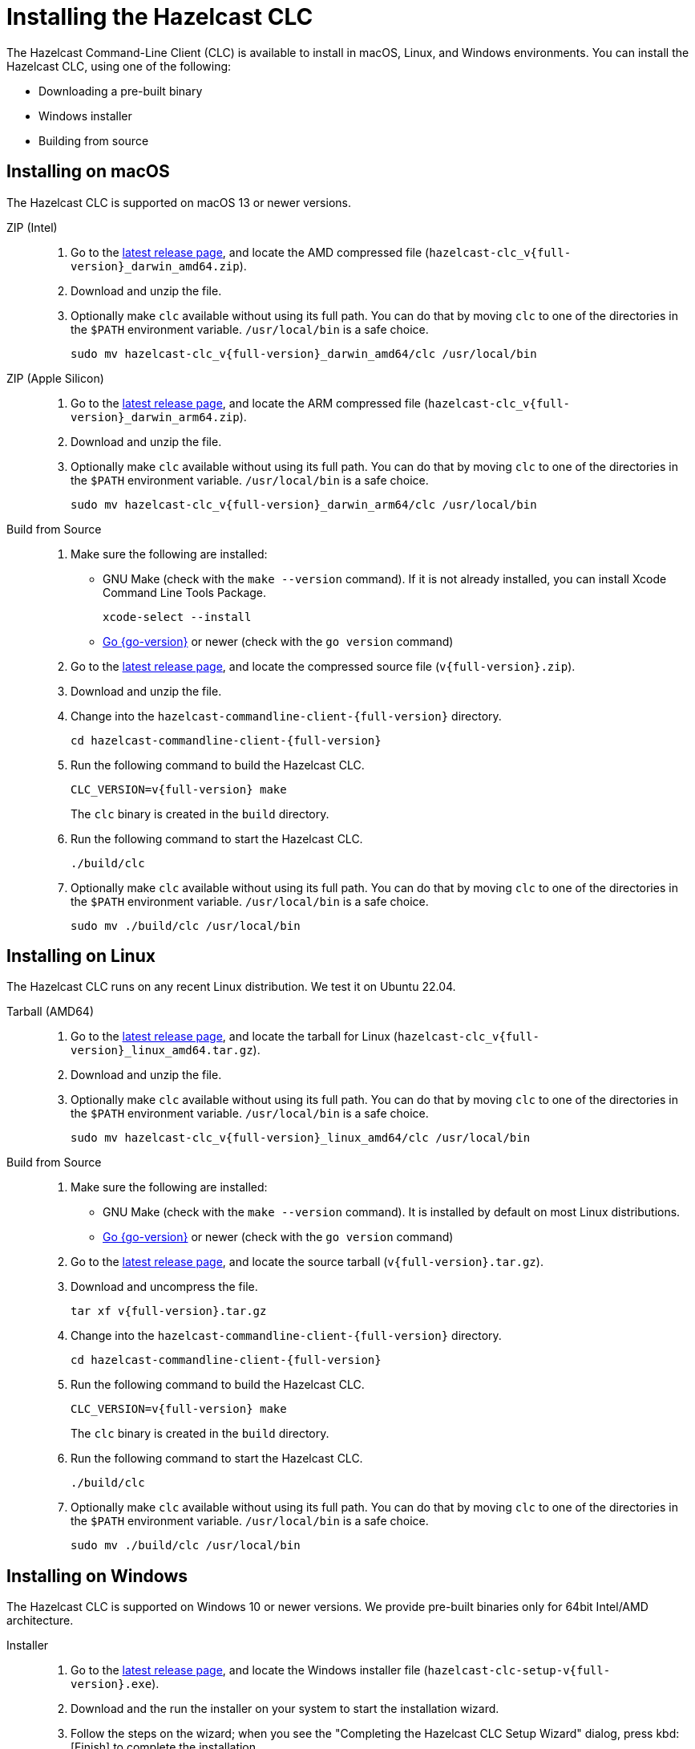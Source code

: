 = Installing the Hazelcast CLC
:description: The Hazelcast Command-Line Client (CLC) is available to install in macOS, Linux, and Windows environments.

// See https://docs.hazelcast.com/hazelcast/5.3-snapshot/clients/clc#installing-the-hazelcast-clc

{description} You can install the Hazelcast CLC, using one of the following:

* Downloading a pre-built binary
* Windows installer
* Building from source

== Installing on macOS

The Hazelcast CLC is supported on macOS 13 or newer versions.

[tabs]
====
ZIP (Intel)::
+
. Go to the https://github.com/hazelcast/hazelcast-commandline-client/releases/latest[latest release page], and locate the AMD compressed file (`hazelcast-clc_v{full-version}_darwin_amd64.zip`).
. Download and unzip the file.
. Optionally make `clc` available without using its full path. You can do that by moving `clc` to one of the directories in the  `$PATH` environment variable. `/usr/local/bin` is a safe choice.
+
[source,shell,subs="attributes"]
----
sudo mv hazelcast-clc_v{full-version}_darwin_amd64/clc /usr/local/bin
----

ZIP (Apple Silicon)::
+
. Go to the https://github.com/hazelcast/hazelcast-commandline-client/releases/latest[latest release page], and locate the ARM compressed file (`hazelcast-clc_v{full-version}_darwin_arm64.zip`).
. Download and unzip the file.
. Optionally make `clc` available without using its full path. You can do that by moving `clc` to one of the directories in the  `$PATH` environment variable. `/usr/local/bin` is a safe choice.
+
[source,shell,subs="attributes"]
----
sudo mv hazelcast-clc_v{full-version}_darwin_arm64/clc /usr/local/bin
----

Build from Source::
+
. Make sure the following are installed:
** GNU Make (check with the `make --version` command). If it is not already installed, you can install Xcode Command Line Tools Package.
+
[source,shell]
----
xcode-select --install
----
+
** https://go.dev/doc/install[Go {go-version}] or newer (check with the `go version` command)
+
. Go to the https://github.com/hazelcast/hazelcast-commandline-client/releases/latest[latest release page], and locate the compressed source file (`v{full-version}.zip`).
. Download and unzip the file.
. Change into the `hazelcast-commandline-client-{full-version}` directory.
+
[source,shell,subs="attributes"]
----
cd hazelcast-commandline-client-{full-version}
----
. Run the following command to build the Hazelcast CLC.
+
[source,shell,subs="attributes"]
----
CLC_VERSION=v{full-version} make
----
+
The `clc` binary is created in the `build` directory.
. Run the following command to start the Hazelcast CLC.
+
[source,shell]
----
./build/clc
----
+
. Optionally make `clc` available without using its full path. You can do that by moving `clc` to one of the directories in the  `$PATH` environment variable. `/usr/local/bin` is a safe choice.
+
[source,shell,subs="attributes"]
----
sudo mv ./build/clc /usr/local/bin
----

====

== Installing on Linux

The Hazelcast CLC runs on any recent Linux distribution. We test it on Ubuntu 22.04.

[tabs] 
====
Tarball (AMD64)::
+
. Go to the https://github.com/hazelcast/hazelcast-commandline-client/releases/latest[latest release page], and locate the tarball for Linux (`hazelcast-clc_v{full-version}_linux_amd64.tar.gz`).
. Download and unzip the file.
. Optionally make `clc` available without using its full path. You can do that by moving `clc` to one of the directories in the  `$PATH` environment variable. `/usr/local/bin` is a safe choice.
+
[source,shell,subs="attributes"]
----
sudo mv hazelcast-clc_v{full-version}_linux_amd64/clc /usr/local/bin
----

Build from Source::
+
. Make sure the following are installed:
** GNU Make (check with the `make --version` command). It is installed by default on most Linux distributions.
** https://go.dev/doc/install[Go {go-version}] or newer (check with the `go version` command)
+
. Go to the https://github.com/hazelcast/hazelcast-commandline-client/releases/latest[latest release page], and locate the source tarball (`v{full-version}.tar.gz`).
. Download and uncompress the file.
+
[source,shell,subs="attributes"]
----
tar xf v{full-version}.tar.gz
----
. Change into the `hazelcast-commandline-client-{full-version}` directory.
+
[source,shell,subs="attributes"]
----
cd hazelcast-commandline-client-{full-version}
----
. Run the following command to build the Hazelcast CLC.
+
[source,shell,subs="attributes"]
----
CLC_VERSION=v{full-version} make
----
+
The `clc` binary is created in the `build` directory.
. Run the following command to start the Hazelcast CLC.
+
[source,shell]
----
./build/clc
----
+
. Optionally make `clc` available without using its full path. You can do that by moving `clc` to one of the directories in the  `$PATH` environment variable. `/usr/local/bin` is a safe choice.
+
[source,shell,subs="attributes"]
----
sudo mv ./build/clc /usr/local/bin
----

====

== Installing on Windows

The Hazelcast CLC is supported on Windows 10 or newer versions. We provide pre-built binaries only for 64bit Intel/AMD architecture.

[tabs] 
==== 
Installer::
+
. Go to the https://github.com/hazelcast/hazelcast-commandline-client/releases/latest[latest release page], and locate the Windows installer file (`hazelcast-clc-setup-v{full-version}.exe`).
. Download and the run the installer on your system to start the installation wizard.
. Follow the steps on the wizard; when you see the "Completing the Hazelcast CLC Setup Wizard" dialog, press kbd:[Finish] to complete the installation.
. `clc.exe` is automatically added to the `PATH` environment variable, so it can be started in the terminal without its full path.
. Start the Hazelcast CLC from the start menu or by running the following command.
+
[source,shell]
----
clc.exe
----

ZIP::
+
. Go to the https://github.com/hazelcast/hazelcast-commandline-client/releases/latest[latest release page], and locate the Windows ZIP file (`hazelcast-clc_v{full-version}_windows_amd64.zip`).
. Download and unzip the file.
. Optionally make `clc.exe` available without using its full path. You can do that by adding the full path of the extracted directory to the `PATH` environment variable.

====

== Verifying the Hazelcast CLC Installation

To check whether the Hazelcast CLC is installed properly, run the following command on a terminal.

[source,shell]
----
clc version
----

You should see the Hazelcast CLC version information.

== Uninstalling the Hazelcast CLC

Choose the option that corresponds to your installation method.

[tabs] 
==== 
Windows::
+
. Go to *Apps & Features* setting (*Start menu* -> *Windows Settings* -> *Apps*).
. Locate *Hazelcast CLC version {full-version}* under *Apps & Features* list.
. Right-click on it and select *Uninstall*.
. Press kbd:[Yes] on the uninstallation dialog.

Release Packagae::
+
Delete the `hazelcast-commandline-client` directory.
====

== Next Steps

In this section you've learnt how to install the Hazelcast CLC on the supported operating systems.
To start using the Hazelcast CLC, check the following resources:

* See xref:get-started.adoc[Get Started] for a complete introduction to the Hazelcast CLC.
* See xref:configuration.adoc[Configuration] to configure the details of the connection between the Hazelcast CLC and a Hazelcast Platform cluster.
* See xref:clc-commands.adoc[Command Reference] for a complete list and descriptions of commands you can use with the Hazelcast CLC.
